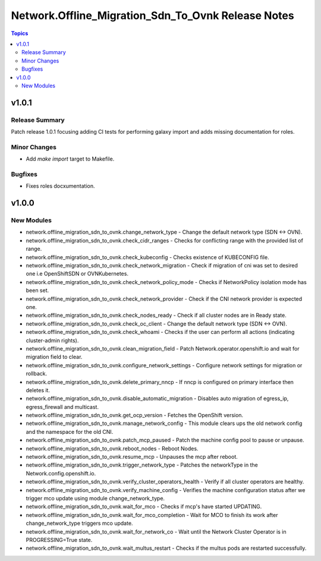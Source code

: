 =======================================================
Network.Offline\_Migration\_Sdn\_To\_Ovnk Release Notes
=======================================================

.. contents:: Topics

v1.0.1
======

Release Summary
---------------

Patch release 1.0.1 focusing adding CI tests for performing galaxy import and adds missing documentation for roles.

Minor Changes
-------------

- Add `make import` target to Makefile.

Bugfixes
--------

- Fixes roles docxumentation.

v1.0.0
======

New Modules
-----------

- network.offline_migration_sdn_to_ovnk.change_network_type - Change the default network type (SDN ↔ OVN).
- network.offline_migration_sdn_to_ovnk.check_cidr_ranges - Checks for conflicting range with the provided list of range.
- network.offline_migration_sdn_to_ovnk.check_kubeconfig - Checks existence of KUBECONFIG file.
- network.offline_migration_sdn_to_ovnk.check_network_migration - Check if migration of cni was set to desired one i.e OpenShiftSDN or OVNKubernetes.
- network.offline_migration_sdn_to_ovnk.check_network_policy_mode - Checks if NetworkPolicy isolation mode has been set.
- network.offline_migration_sdn_to_ovnk.check_network_provider - Check if the CNI network provider is expected one.
- network.offline_migration_sdn_to_ovnk.check_nodes_ready - Check if all cluster nodes are in Ready state.
- network.offline_migration_sdn_to_ovnk.check_oc_client - Change the default network type (SDN ↔ OVN).
- network.offline_migration_sdn_to_ovnk.check_whoami - Checks if the user can perform all actions (indicating cluster-admin rights).
- network.offline_migration_sdn_to_ovnk.clean_migration_field - Patch Network.operator.openshift.io and wait for migration field to clear.
- network.offline_migration_sdn_to_ovnk.configure_network_settings - Configure network settings for migration or rollback.
- network.offline_migration_sdn_to_ovnk.delete_primary_nncp - If nncp is configured on primary interface then deletes it.
- network.offline_migration_sdn_to_ovnk.disable_automatic_migration - Disables auto migration of egress_ip, egress_firewall and multicast.
- network.offline_migration_sdn_to_ovnk.get_ocp_version - Fetches the OpenShift version.
- network.offline_migration_sdn_to_ovnk.manage_network_config - This module clears ups the old network config and the namespace for the old CNI.
- network.offline_migration_sdn_to_ovnk.patch_mcp_paused - Patch the machine config pool to pause or unpause.
- network.offline_migration_sdn_to_ovnk.reboot_nodes - Reboot Nodes.
- network.offline_migration_sdn_to_ovnk.resume_mcp - Unpauses the mcp after reboot.
- network.offline_migration_sdn_to_ovnk.trigger_network_type - Patches the networkType in the Network.config.openshift.io.
- network.offline_migration_sdn_to_ovnk.verify_cluster_operators_health - Verify if all cluster operators are healthy.
- network.offline_migration_sdn_to_ovnk.verify_machine_config - Verifies the machine configuration status after we trigger mco update using module change_network_type.
- network.offline_migration_sdn_to_ovnk.wait_for_mco - Checks if mcp's have started UPDATING.
- network.offline_migration_sdn_to_ovnk.wait_for_mco_completion - Wait for MCO to finish its work after change_network_type triggers mco update.
- network.offline_migration_sdn_to_ovnk.wait_for_network_co - Wait until the Network Cluster Operator is in PROGRESSING=True state.
- network.offline_migration_sdn_to_ovnk.wait_multus_restart - Checks if the multus pods are restarted successfully.

